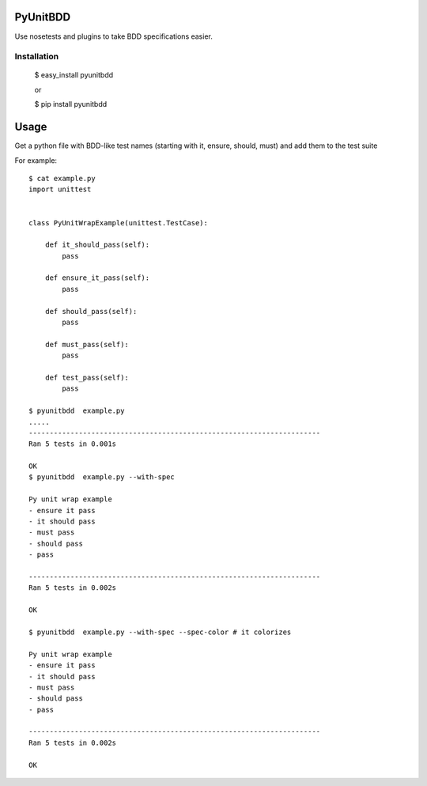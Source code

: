 PyUnitBDD
=========

Use nosetests and plugins to take BDD specifications easier.


Installation
------------

    $ easy_install pyunitbdd
    
    or

    $ pip install pyunitbdd



Usage
=====

Get a python file with BDD-like test names (starting with it, ensure, should, must) and add them to the test suite


For example::

    $ cat example.py
    import unittest


    class PyUnitWrapExample(unittest.TestCase):

        def it_should_pass(self):
            pass

        def ensure_it_pass(self):
            pass

        def should_pass(self):
            pass

        def must_pass(self):
            pass

        def test_pass(self):
            pass

    $ pyunitbdd  example.py
    .....
    ----------------------------------------------------------------------
    Ran 5 tests in 0.001s
    
    OK
    $ pyunitbdd  example.py --with-spec
    
    Py unit wrap example
    - ensure it pass
    - it should pass
    - must pass
    - should pass
    - pass
    
    ----------------------------------------------------------------------
    Ran 5 tests in 0.002s
    
    OK
    
    $ pyunitbdd  example.py --with-spec --spec-color # it colorizes
    
    Py unit wrap example
    - ensure it pass
    - it should pass
    - must pass
    - should pass
    - pass
    
    ----------------------------------------------------------------------
    Ran 5 tests in 0.002s
    
    OK
    
